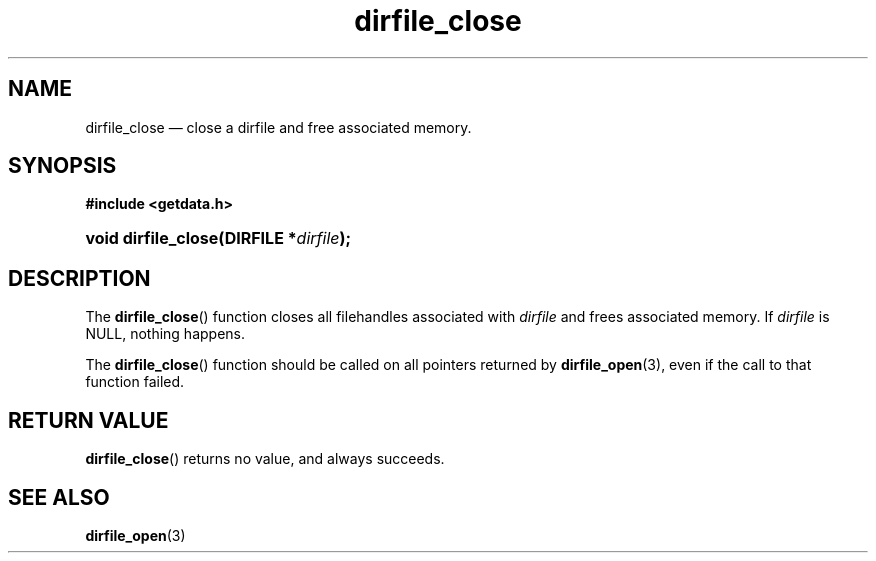 .\" dirfile_close.3.  The dirfile_close man page.
.TH dirfile_close 3 "11 August 2008" "Version 0.2.0" "GETDATA"
.SH NAME
dirfile_close \(em close a dirfile and free associated memory.
.SH SYNOPSIS
.B #include <getdata.h>
.HP
.nh
.ad l
.BI "void dirfile_close(DIRFILE *" dirfile );
.hy
.ad n
.SH DESCRIPTION
The
.BR dirfile_close ()
function closes all filehandles associated with
.I dirfile
and frees associated memory.  If
.I dirfile
is NULL, nothing happens.

The
.BR dirfile_close ()
function should be called on all pointers returned by
.BR dirfile_open (3),
even if the call to that function failed.
.SH RETURN VALUE
.BR dirfile_close ()
returns no value, and always succeeds.
.SH SEE ALSO
.BR dirfile_open (3)

